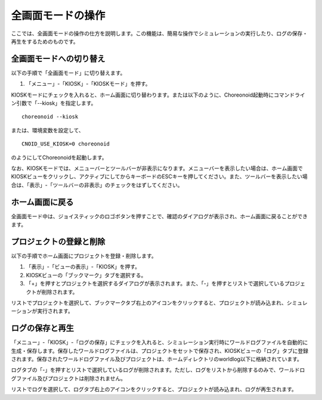 
全画面モードの操作
==================

ここでは、全画面モードの操作の仕方を説明します。この機能は、簡易な操作でシミュレーションの実行したり、ログの保存・再生をするためのものです。

全画面モードへの切り替え
------------------------

以下の手順で「全画面モード」に切り替えます。

1. 「メニュー」-「KIOSK」-「KIOSKモード」を押す。

KIOSKモードにチェックを入れると、ホーム画面に切り替わります。または以下のように、Choreonoid起動時にコマンドライン引数で「--kiosk」を指定します。 ::

 choreonoid --kiosk


または、環境変数を設定して、 ::

 CNOID_USE_KIOSK=0 choreonoid

のようにしてChoreonoidを起動します。

なお、KIOSKモードでは、メニューバーとツールバーが非表示になります。メニューバーを表示したい場合は、ホーム画面でKIOSKビューをクリックし、アクティブにしてからキーボードのESCキーを押してください。また、ツールバーを表示したい場合は、「表示」-「ツールバーの非表示」のチェックをはずしてください。

ホーム画面に戻る
----------------

全画面モード中は、ジョイスティックのロゴボタンを押すことで、確認のダイアログが表示され、ホーム画面に戻ることができます。

プロジェクトの登録と削除
------------------------

以下の手順でホーム画面にプロジェクトを登録・削除します。

1. 「表示」-「ビューの表示」-「KIOSK」を押す。
2. KIOSKビューの「ブックマーク」タブを選択する。
3. 「+」を押すとプロジェクトを選択するダイアログが表示されます。また、「-」を押すとリストで選択しているプロジェクトが削除されます。

リストでプロジェクトを選択して、ブックマークタブ右上のアイコンをクリックすると、プロジェクトが読み込まれ、シミュレーションが実行されます。

ログの保存と再生
----------------

「メニュー」-「KIOSK」-「ログの保存」にチェックを入れると、シミュレーション実行時にワールドログファイルを自動的に生成・保存します。保存したワールドログファイルは、プロジェクトをセットで保存され、KIOSKビューの「ログ」タブに登録されます。保存されたワールドログファイル及びプロジェクトは、ホームディレクトリのworldlog以下に格納されています。

ログタブの「-」を押すとリストで選択しているログが削除されます。ただし、ログをリストから削除するのみで、ワールドログファイル及びプロジェクトは削除されません。

リストでログを選択して、ログタブ右上のアイコンをクリックすると、プロジェクトが読み込まれ、ログが再生されます。
